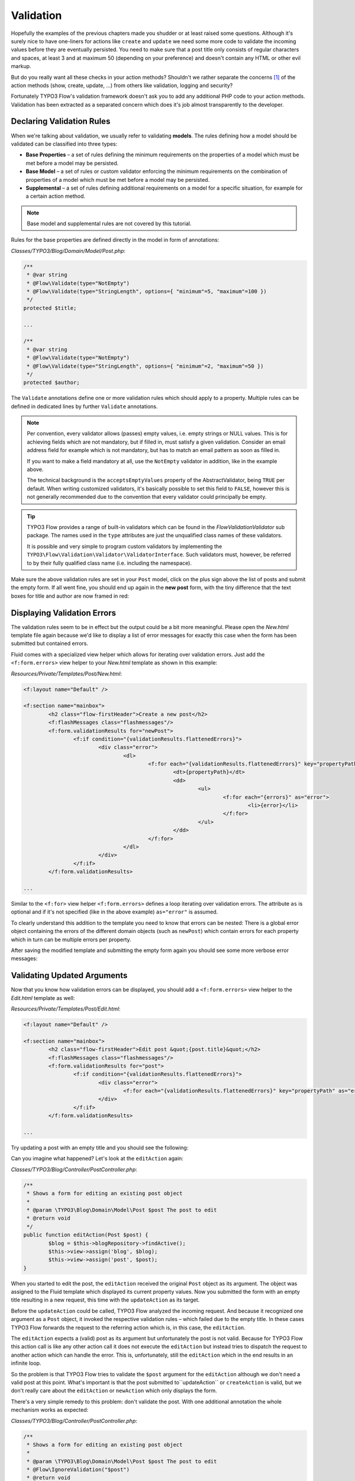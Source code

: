 ==========
Validation
==========

.. sectionauthor:: Robert Lemke <robert@typo3.org>

Hopefully the examples of the previous chapters made you shudder or at least
raised some questions. Although it's surely nice to have one-liners for actions
like ``create`` and ``update`` we need some more code to validate the incoming
values before they are eventually persisted. You need to make sure  that a post
title only consists of regular characters and spaces, at least 3 and at maximum
50 (depending on your preference) and doesn't contain any HTML or other
evil markup.

But do you really want all these checks in your action methods? Shouldn't we
rather separate the concerns [#]_ of the action methods (show, create,
update, ...) from others like validation, logging and security?

Fortunately TYPO3 Flow's validation framework doesn't ask you to add any additional
PHP code to your action methods. Validation has been extracted as a separated
concern which does it's job almost transparently to the developer.

Declaring Validation Rules
==========================

When we're talking about validation, we usually refer to validating **models**.
The rules defining how a model should be validated can be classified into
three types:

-	**Base Properties** – a set of rules defining the minimum requirements
	on the properties of a model which must be met before a model may
	be persisted.
-	**Base Model** – a set of rules or custom validator enforcing the
	minimum requirements on the combination of properties of a model which
	must be met before a model may be persisted.
-	**Supplemental** – a set of rules defining additional requirements on
	a model for a specific situation, for example for a certain
	action method.

.. note::
	Base model and supplemental rules are not covered by this tutorial.

Rules for the base properties are defined directly in the model in form
of annotations:

*Classes/TYPO3/Blog/Domain/Model/Post.php*:

.. code-block:: php

	/**
	 * @var string
	 * @Flow\Validate(type="NotEmpty")
	 * @Flow\Validate(type="StringLength", options={ "minimum"=5, "maximum"=100 })
	 */
	protected $title;

	...

	/**
	 * @var string
	 * @Flow\Validate(type="NotEmpty")
	 * @Flow\Validate(type="StringLength", options={ "minimum"=2, "maximum"=50 })
	 */
	protected $author;

The ``Validate`` annotations define one or more validation rules which should apply to a
property. Multiple rules can be defined in dedicated lines by further ``Validate``
annotations.

.. note::
	Per convention, every validator allows (passes) empty values, i.e. empty strings or
	NULL values. This is for achieving fields which are not mandatory, but if filled in,
	must satisfy a given validation. Consider an email address field for example which
	is not mandatory, but has to match an email pattern as soon as filled in.

	If you want to make a field mandatory at all, use the ``NotEmpty`` validator in addition,
	like in the example above.

	The technical background is the ``acceptsEmptyValues`` property of the AbstractValidator,
	being ``TRUE`` per default. When writing customized validators, it's basically possible
	to set this field to ``FALSE``, however this is not generally recommended due to the convention
	that every validator could principally be empty.

.. tip::
	TYPO3 Flow provides a range of built-in validators which can be found in the
	*Flow\Validation\Validator* sub package. The names used in the
	``type`` attributes are just the unqualified class names of these validators.

	It is possible and very simple to program custom validators by implementing
	the ``TYPO3\Flow\Validation\Validator\ValidatorInterface``.
	Such validators must, however, be referred to by their fully qualified
	class name (i.e. including the namespace).

Make sure the above validation rules are set in your ``Post`` model, click on the
plus sign above the list of posts and submit the empty form. If all went fine,
you should end up again in the **new post** form, with the tiny difference
that the text boxes for title and author are now framed in red:

.. image:: /Images/GettingStarted/CreateNewPostValidationError1.png

Displaying Validation Errors
============================

The validation rules seem to be in effect but the output could be a bit more
meaningful. Please open the *New.html* template file again because we'd like
to display a list of error messages for exactly this case when the form has
been submitted but contained errors.

Fluid comes with a specialized view helper which allows for iterating over
validation errors. Just add the ``<f:form.errors>`` view helper to your
*New.html* template as shown in this example:

*Resources/Private/Templates/Post/New.html*:

.. code-block:: xml

	<f:layout name="Default" />

	<f:section name="mainbox">
		<h2 class="flow-firstHeader">Create a new post</h2>
		<f:flashMessages class="flashmessages"/>
		<f:form.validationResults for="newPost">
			<f:if condition="{validationResults.flattenedErrors}">
				<div class="error">
					<dl>
						<f:for each="{validationResults.flattenedErrors}" key="propertyPath" as="errors">
							<dt>{propertyPath}</dt>
							<dd>
								<ul>
									<f:for each="{errors}" as="error">
										<li>{error}</li>
									</f:for>
								</ul>
							</dd>
						</f:for>
					</dl>
				</div>
			</f:if>
		</f:form.validationResults>

	...

Similar to the ``<f:for>`` view helper ``<f:form.errors>`` defines a loop
iterating over validation errors. The attribute ``as`` is optional and if it's
not specified (like in the above example) ``as="error"`` is assumed.

To clearly understand this addition to the template you need to know that
errors can be nested: There is a global error object containing the errors of
the different domain objects (such as ``newPost``) which contain errors for
each property which in turn can be multiple errors per property.

After saving the modified template and submitting the empty form again you
should see some more verbose error messages:

.. image:: /Images/GettingStarted/CreateNewPostValidationError2.png

Validating Updated Arguments
============================

Now that you know how validation errors can be displayed, you should add a
``<f:form.errors>`` view helper to the *Edit.html* template as well:

*Resources/Private/Templates/Post/Edit.html*:

.. code-block:: xml

	<f:layout name="Default" />

	<f:section name="mainbox">
		<h2 class="flow-firstHeader">Edit post &quot;{post.title}&quot;</h2>
		<f:flashMessages class="flashmessages"/>
		<f:form.validationResults for="post">
			<f:if condition="{validationResults.flattenedErrors}">
				<div class="error">
					<f:for each="{validationResults.flattenedErrors}" key="propertyPath" as="errors">{propertyPath}: <f:for each="{errors}" as="error">{error}</f:for></f:for>
				</div>
			</f:if>
		</f:form.validationResults>

	...

Try updating a post with an empty title and you should see the following:

.. image:: /Images/GettingStarted/UpdateActionInfiniteLoop.png

Can you imagine what happened? Let's look at the ``editAction`` again:

*Classes/TYPO3/Blog/Controller/PostController.php*:

.. code-block:: php

	/**
	 * Shows a form for editing an existing post object
	 *
	 * @param \TYPO3\Blog\Domain\Model\Post $post The post to edit
	 * @return void
	 */
	public function editAction(Post $post) {
		$blog = $this->blogRepository->findActive();
		$this->view->assign('blog', $blog);
		$this->view->assign('post', $post);
	}


When you started to edit the post, the ``editAction`` received the original
``Post`` object as its argument. The object was assigned to the Fluid template
which displayed its current property values. Now you submitted the form with an
empty title resulting in a new request, this time with the ``updateAction`` as
its target.

Before the ``updateAction`` could be called, TYPO3 Flow analyzed the
incoming request. And because it recognized one argument as a ``Post`` object,
it invoked the respective validation rules – which failed due to the
empty title. In these cases TYPO3 Flow forwards the request to the referring action
which is, in this case, the ``editAction``.

The ``editAction`` expects a (valid) post as its argument but unfortunately the
post is not valid. Because for TYPO3 Flow this action call is like any other action
call it does not execute the ``editAction`` but instead tries to dispatch the
request to another action which can handle the error. This is, unfortunately,
still the ``editAction`` which in the end results in an infinite loop.

So the problem is that TYPO3 Flow tries to validate the ``$post`` argument for the
``editAction`` although we don't need a valid post at this point. What's
important is that the post submitted to``updateAction`` or ``createAction`` is
valid, but we don't really care about the ``editAction`` or ``newAction`` which
only displays the form.

There's a very simple remedy to this problem: don't validate the post. With one
additional annotation the whole mechanism works as expected:

*Classes/TYPO3/Blog/Controller/PostController.php*:

.. code-block:: php

	/**
	 * Shows a form for editing an existing post object
	 *
	 * @param \TYPO3\Blog\Domain\Model\Post $post The post to edit
	 * @Flow\IgnoreValidation("$post")
	 * @return void
	 */
	public function editAction(Post $post) {
		$blog = $this->blogRepository->findActive();
		$this->view->assign('blog', $blog);
		$this->view->assign('post', $post);
	}

Now the ``editAction`` can be called even though ``$post`` is not valid and the
error message is displayed above the edit form.

-----

.. [#]	See also: `Separation of Concerns (Wikipedia)
		<http://en.wikipedia.org/wiki/Separation_of_concerns>`_
